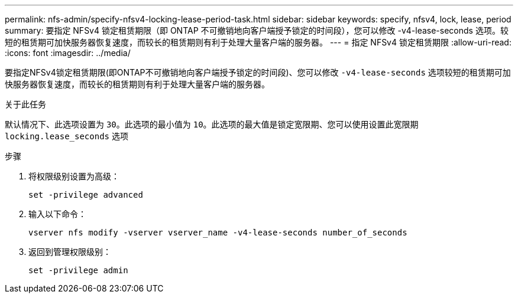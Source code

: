---
permalink: nfs-admin/specify-nfsv4-locking-lease-period-task.html 
sidebar: sidebar 
keywords: specify, nfsv4, lock, lease, period 
summary: 要指定 NFSv4 锁定租赁期限（即 ONTAP 不可撤销地向客户端授予锁定的时间段），您可以修改 -v4-lease-seconds 选项。较短的租赁期可加快服务器恢复速度，而较长的租赁期则有利于处理大量客户端的服务器。 
---
= 指定 NFSv4 锁定租赁期限
:allow-uri-read: 
:icons: font
:imagesdir: ../media/


[role="lead"]
要指定NFSv4锁定租赁期限(即ONTAP不可撤销地向客户端授予锁定的时间段)、您可以修改 `-v4-lease-seconds` 选项较短的租赁期可加快服务器恢复速度，而较长的租赁期则有利于处理大量客户端的服务器。

.关于此任务
默认情况下、此选项设置为 `30`。此选项的最小值为 `10`。此选项的最大值是锁定宽限期、您可以使用设置此宽限期 `locking.lease_seconds` 选项

.步骤
. 将权限级别设置为高级：
+
`set -privilege advanced`

. 输入以下命令：
+
`vserver nfs modify -vserver vserver_name -v4-lease-seconds number_of_seconds`

. 返回到管理权限级别：
+
`set -privilege admin`


